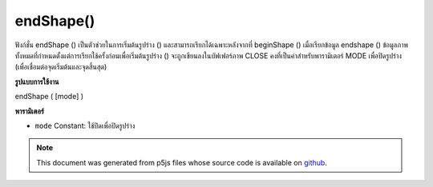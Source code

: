 .. raw:: html

	<script src="https://sketch.netpie.io/widget/p5-widget.js"></script>

endShape()
==========

ฟังก์ชั่น endShape () เป็นตัวช่วยในการเริ่มต้นรูปร่าง () และสามารถเรียกได้เฉพาะหลังจากที่ beginShape () เมื่อเรียกข้อมูล endshape () ข้อมูลภาพทั้งหมดที่กำหนดตั้งแต่การเรียกใช้ครั้งก่อนเพื่อเริ่มต้นรูปร่าง () จะถูกเขียนลงในบัฟเฟอร์ภาพ CLOSE คงที่เป็นค่าสำหรับพารามิเตอร์ MODE เพื่อปิดรูปร่าง (เพื่อเชื่อมต่อจุดเริ่มต้นและจุดสิ้นสุด)

.. The endShape() function is the companion to beginShape() and may only be
.. called after beginShape(). When endshape() is called, all of image data
.. defined since the previous call to beginShape() is written into the image
.. buffer. The constant CLOSE as the value for the MODE parameter to close
.. the shape (to connect the beginning and the end).
**รูปแบบการใช้งาน**

endShape ( [mode] )

**พารามิเตอร์**

- ``mode``  Constant: ใช้ปิดเพื่อปิดรูปร่าง

.. ``mode``  Constant: use CLOSE to close the shape

.. raw:: html

	<script type="text/p5" data-autoplay data-hide-sourcecode>
	noFill();
	
	beginShape();
	vertex(20, 20);
	vertex(45, 20);
	vertex(45, 80);
	endShape(CLOSE);
	
	beginShape();
	vertex(50, 20);
	vertex(75, 20);
	vertex(75, 80);
	endShape();

	</script>

	<br><br>

.. note:: This document was generated from p5js files whose source code is available on `github <https://github.com/processing/p5.js>`_.
